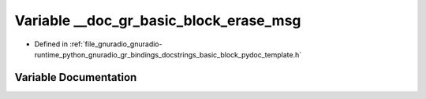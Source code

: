 .. _exhale_variable_basic__block__pydoc__template_8h_1ae51792df501075438396375ccf70b668:

Variable __doc_gr_basic_block_erase_msg
=======================================

- Defined in :ref:`file_gnuradio_gnuradio-runtime_python_gnuradio_gr_bindings_docstrings_basic_block_pydoc_template.h`


Variable Documentation
----------------------


.. doxygenvariable:: __doc_gr_basic_block_erase_msg
   :project: gnuradio